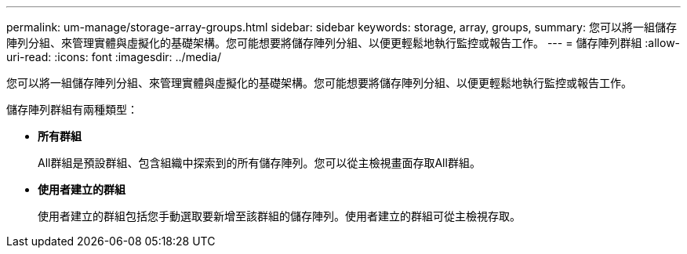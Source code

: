 ---
permalink: um-manage/storage-array-groups.html 
sidebar: sidebar 
keywords: storage, array, groups, 
summary: 您可以將一組儲存陣列分組、來管理實體與虛擬化的基礎架構。您可能想要將儲存陣列分組、以便更輕鬆地執行監控或報告工作。 
---
= 儲存陣列群組
:allow-uri-read: 
:icons: font
:imagesdir: ../media/


[role="lead"]
您可以將一組儲存陣列分組、來管理實體與虛擬化的基礎架構。您可能想要將儲存陣列分組、以便更輕鬆地執行監控或報告工作。

儲存陣列群組有兩種類型：

* *所有群組*
+
All群組是預設群組、包含組織中探索到的所有儲存陣列。您可以從主檢視畫面存取All群組。

* *使用者建立的群組*
+
使用者建立的群組包括您手動選取要新增至該群組的儲存陣列。使用者建立的群組可從主檢視存取。


